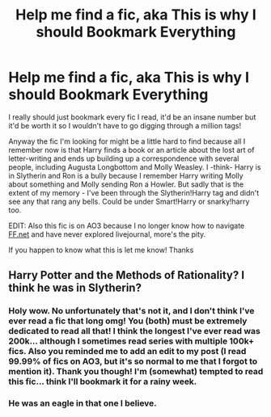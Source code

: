 #+TITLE: Help me find a fic, aka This is why I should Bookmark Everything

* Help me find a fic, aka This is why I should Bookmark Everything
:PROPERTIES:
:Author: Natashalie_Lumley
:Score: 1
:DateUnix: 1583381988.0
:DateShort: 2020-Mar-05
:FlairText: What's That Fic?
:END:
I really should just bookmark every fic I read, it'd be an insane number but it'd be worth it so I wouldn't have to go digging through a million tags!

Anyway the fic I'm looking for might be a little hard to find because all I remember now is that Harry finds a book or an article about the lost art of letter-writing and ends up building up a correspondence with several people, including Augusta Longbottom and Molly Weasley. I -think- Harry is in Slytherin and Ron is a bully because I remember Harry writing Molly about something and Molly sending Ron a Howler. But sadly that is the extent of my memory - I've been through the Slytherin!Harry tag and didn't see any that rang any bells. Could be under Smart!Harry or snarky!harry too.

EDIT: Also this fic is on AO3 because I no longer know how to navigate [[https://FF.net][FF.net]] and have never explored livejournal, more's the pity.

If you happen to know what this is let me know! Thanks


** Harry Potter and the Methods of Rationality? I think he was in Slytherin?
:PROPERTIES:
:Author: mcleo1
:Score: 0
:DateUnix: 1583382183.0
:DateShort: 2020-Mar-05
:END:

*** Holy wow. No unfortunately that's not it, and I don't think I've ever read a fic that long omg! You (both) must be extremely dedicated to read all that! I think the longest I've ever read was 200k... although I sometimes read series with multiple 100k+ fics. Also you reminded me to add an edit to my post (I read 99.99% of fics on AO3, but it's so normal to me that I forgot to mention it). Thank you though! I'm (somewhat) tempted to read this fic... think I'll bookmark it for a rainy week.
:PROPERTIES:
:Author: Natashalie_Lumley
:Score: 2
:DateUnix: 1583387418.0
:DateShort: 2020-Mar-05
:END:


*** He was an eagle in that one I believe.
:PROPERTIES:
:Author: Sanboss0305
:Score: 1
:DateUnix: 1583385025.0
:DateShort: 2020-Mar-05
:END:
